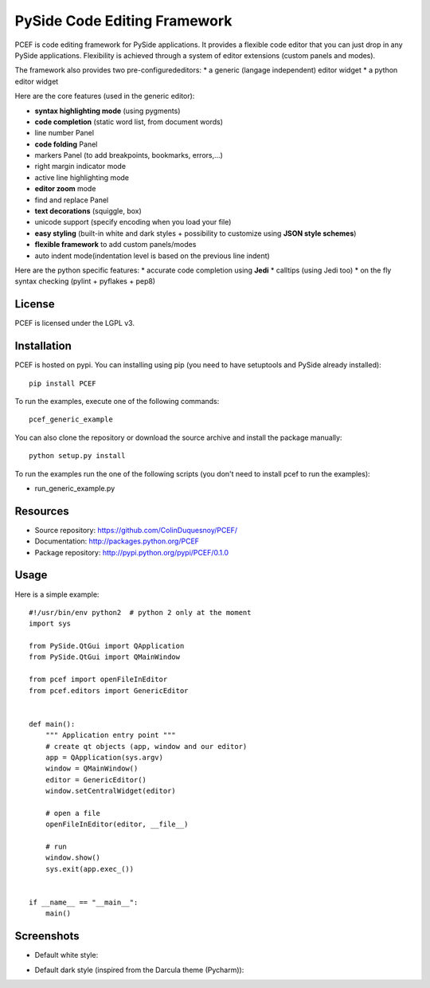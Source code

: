 PySide Code Editing Framework
=====================================

PCEF is code editing framework for PySide applications. It provides a flexible code editor that you can just drop in any PySide
applications. Flexibility is achieved through a system of editor extensions (custom panels and modes).

The framework also provides two pre-configurededitors:
* a generic (langage independent) editor widget
* a python editor widget

Here are the core features (used in the generic editor):

* **syntax highlighting mode** (using pygments)
* **code completion** (static word list, from document words)
* line number Panel
* **code folding** Panel
* markers Panel (to add breakpoints, bookmarks, errors,...)
* right margin indicator mode
* active line highlighting mode
* **editor zoom** mode
* find and replace Panel
* **text decorations** (squiggle, box)
* unicode support (specify encoding when you load your file)
* **easy styling** (built-in white and dark styles + possibility to customize using **JSON style schemes**)
* **flexible framework** to add custom panels/modes
* auto indent mode(indentation level is based on the previous line indent)

Here are the python specific features:
* accurate code completion using **Jedi**
* calltips (using Jedi too)
* on the fly syntax checking (pylint + pyflakes + pep8)


License
---------

PCEF is licensed under the LGPL v3.

Installation
--------------

PCEF is hosted on pypi. You can installing using pip (you need to have setuptools and PySide already installed)::

    pip install PCEF

To run the examples, execute one of the following commands::
    
    pcef_generic_example

You can also clone the repository or download the source archive and install the package manually::
    
    python setup.py install

To run the examples run the one of the following scripts (you don't need to install pcef to run the examples):

- run_generic_example.py

Resources
------------

* Source repository: https://github.com/ColinDuquesnoy/PCEF/
* Documentation: http://packages.python.org/PCEF
* Package repository: http://pypi.python.org/pypi/PCEF/0.1.0


Usage
--------

.. highlight:: python

Here is a simple example::

    #!/usr/bin/env python2  # python 2 only at the moment
    import sys

    from PySide.QtGui import QApplication
    from PySide.QtGui import QMainWindow

    from pcef import openFileInEditor
    from pcef.editors import GenericEditor


    def main():
        """ Application entry point """
        # create qt objects (app, window and our editor)
        app = QApplication(sys.argv)
        window = QMainWindow()
        editor = GenericEditor()
        window.setCentralWidget(editor)

        # open a file
        openFileInEditor(editor, __file__)

        # run
        window.show()
        sys.exit(app.exec_())


    if __name__ == "__main__":
        main()


Screenshots
--------------

* Default white style:

.. image:: /doc/source/_static/white_style.png

* Default dark style (inspired from the Darcula theme (Pycharm)):

.. image:: /doc/source/_static/dark_style.png
